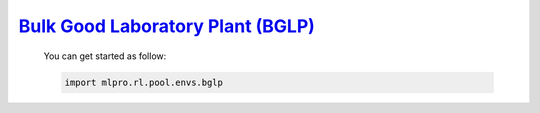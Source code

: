 `Bulk Good Laboratory Plant (BGLP) <https://github.com/fhswf/MLPro/blob/main/src/mlpro/rl/pool/envs/bglp.py>`_
^^^^^^^^^^^^^^^^^^^^^^^^^^^^^^^^^^^
    You can get started as follow:

    .. code-block:: bash
    
        import mlpro.rl.pool.envs.bglp